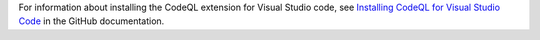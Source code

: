 For information about installing the CodeQL extension for Visual Studio code, see `Installing CodeQL for Visual Studio Code <https://docs.github.com/en/code-security/codeql-for-vs-code/getting-started-with-codeql-for-vs-code/installing-codeql-for-vs-code>`__ in the GitHub documentation.
